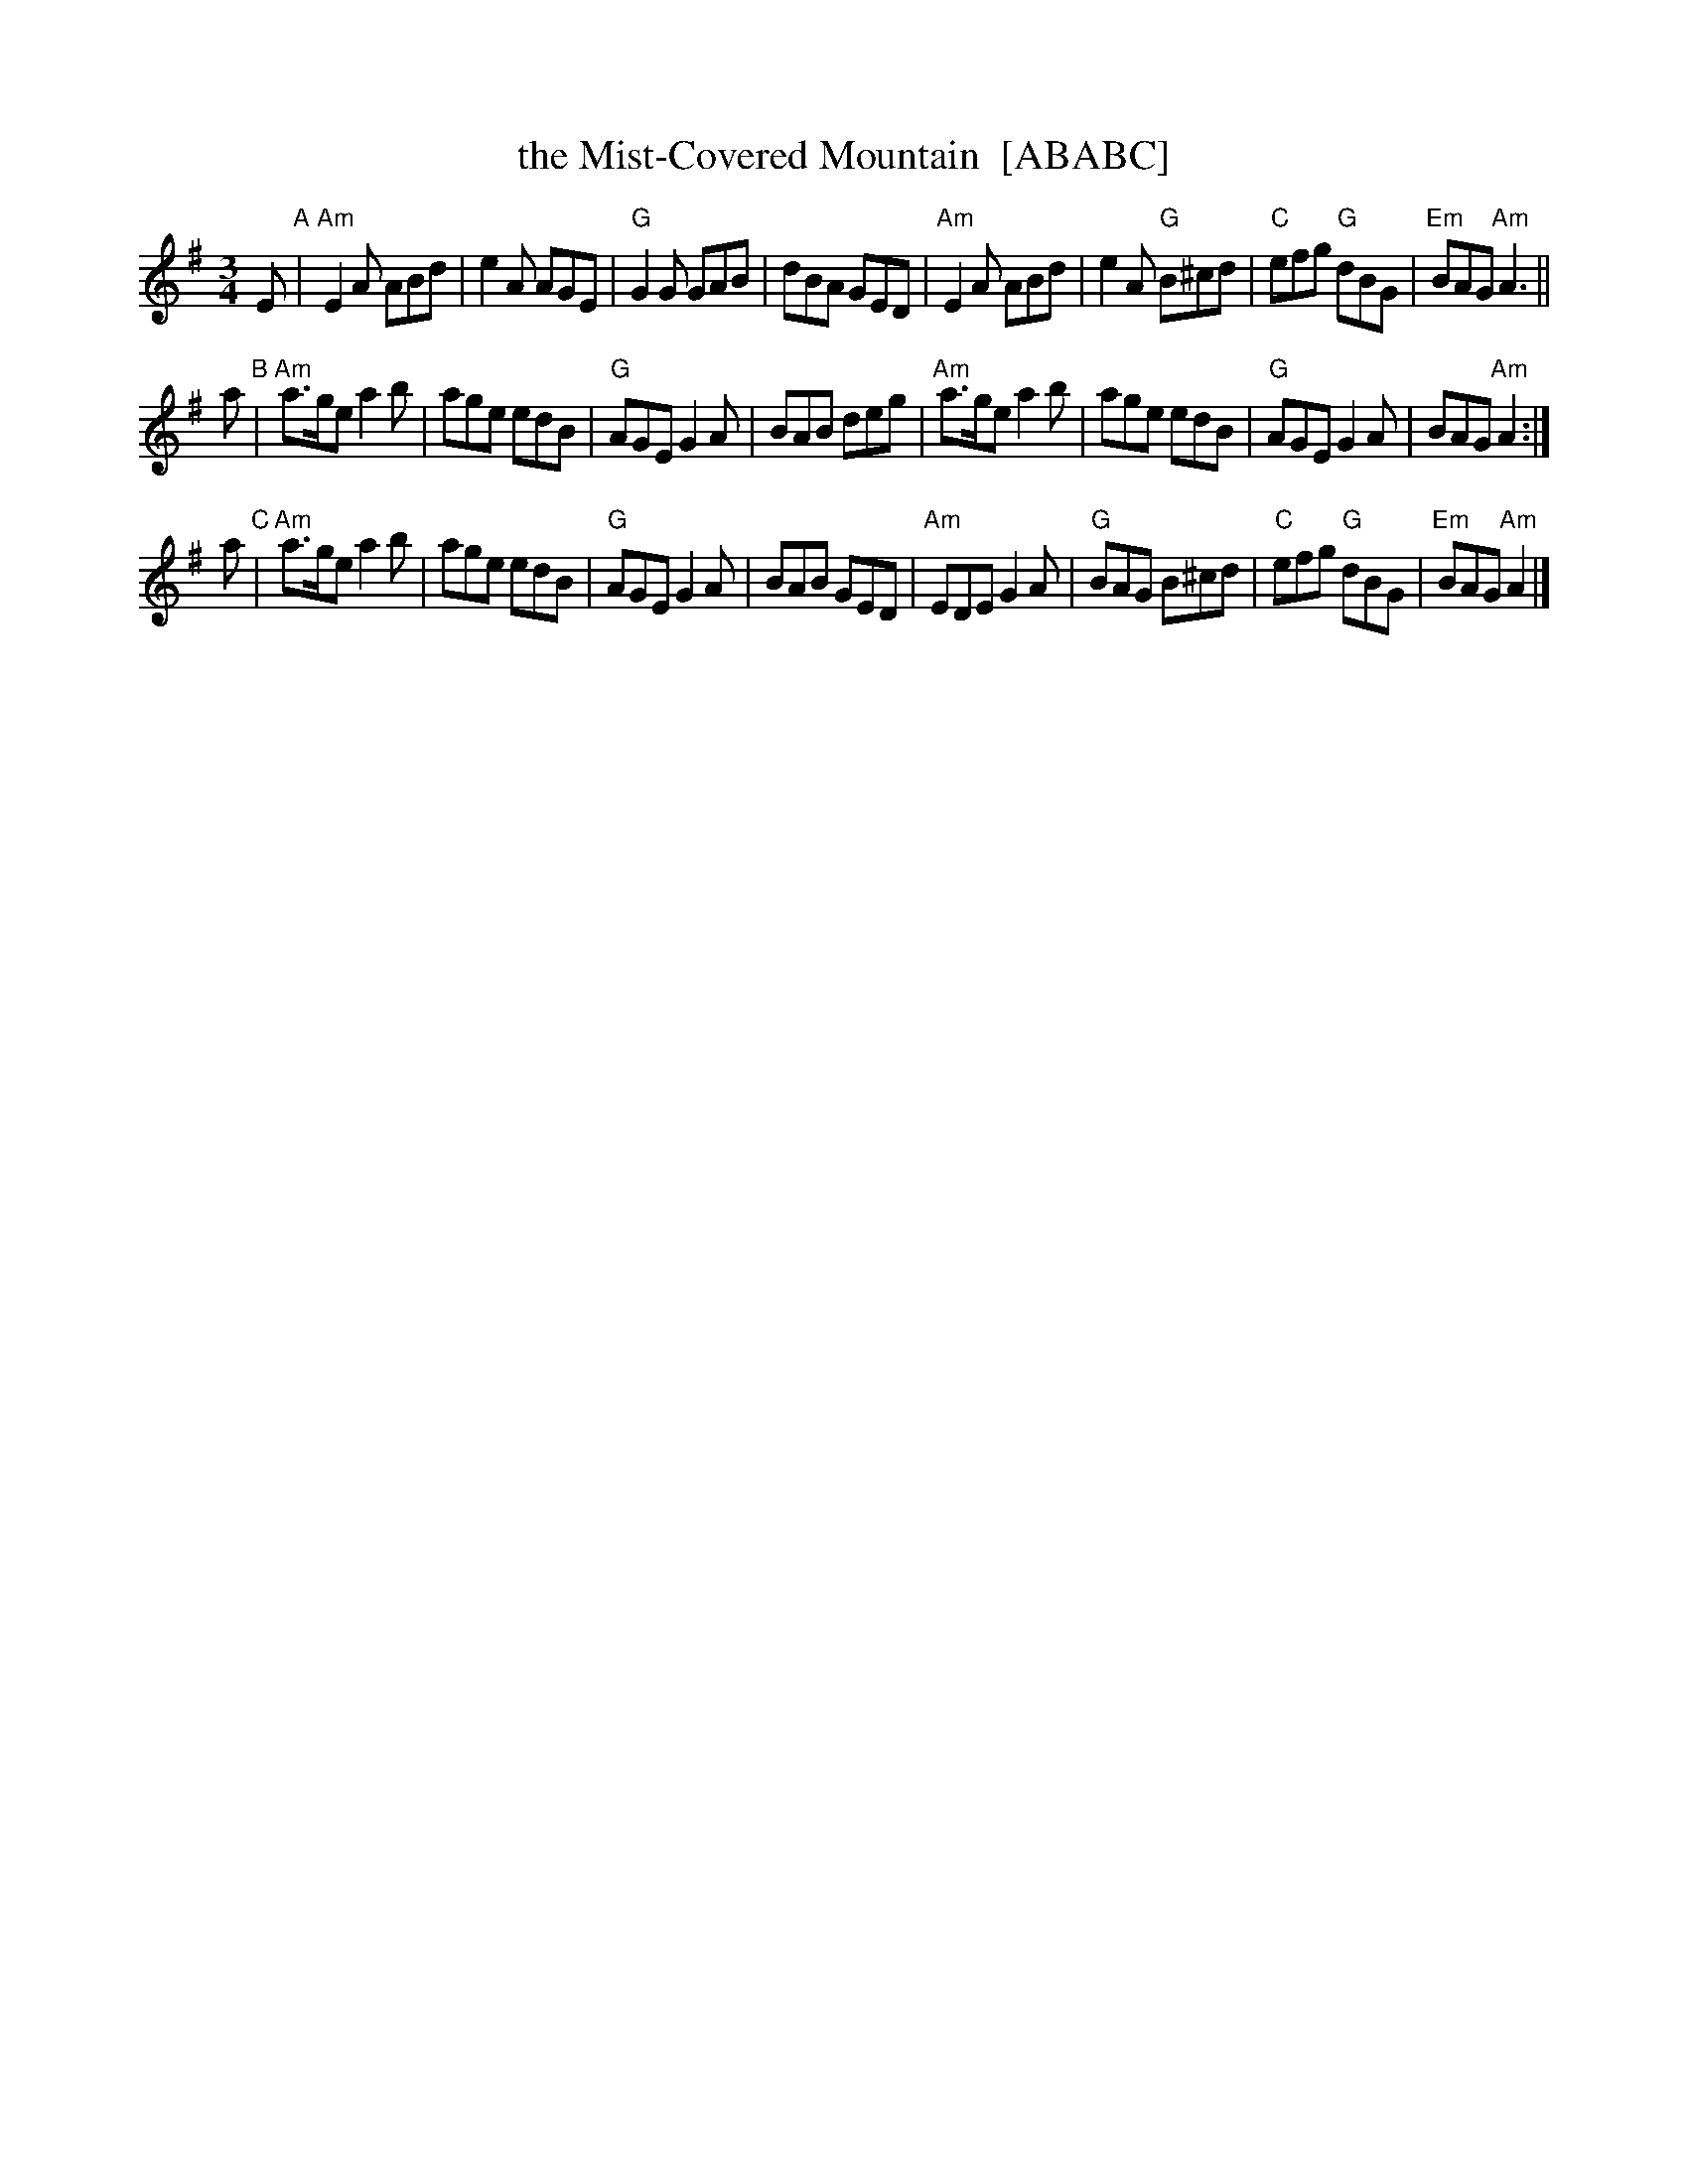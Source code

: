 X: 1
T: the Mist-Covered Mountain  [ABABC]
R: waltz, Jig
Z: John Chambers <jc:trillian.mit.edu>
D: De Danaan ________
M: 3/4
L: 1/8
K: ADor
   E "A"|\
"Am"E2A ABd | e2A AGE | "G"G2G GAB | dBA GED |\
"Am"E2A ABd | e2A "G"B^cd | "C"efg "G"dBG | "Em"BAG "Am"A3 ||
a "B"|\
"Am"a>ge a2b | age edB | "G"AGE G2A | BAB deg |\
"Am"a>ge a2b | age edB | "G"AGE G2A | BAG "Am"A2 :|
a "C"|\
"Am"a>ge a2b | age edB | "G"AGE G2A | BAB GED |\
"Am"EDE G2A | "G"BAG B^cd | "C"efg "G"dBG | "Em"BAG "Am"A2 |]
